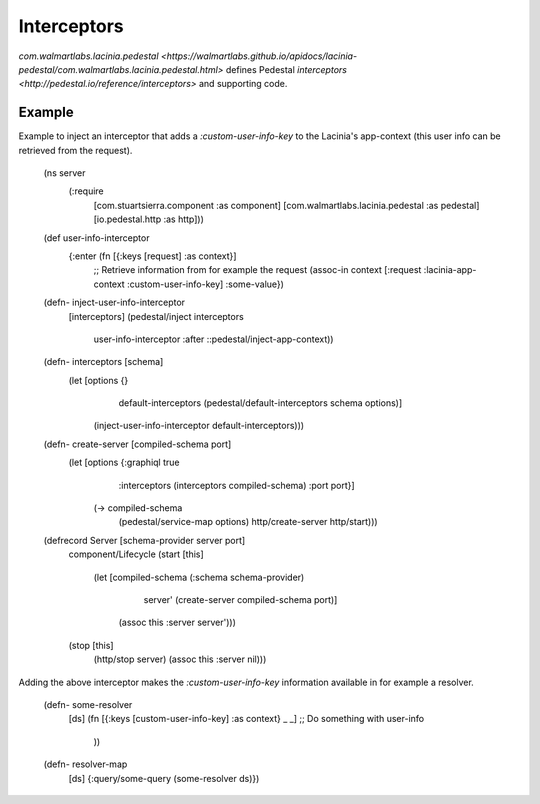 Interceptors
=============

`com.walmartlabs.lacinia.pedestal <https://walmartlabs.github.io/apidocs/lacinia-pedestal/com.walmartlabs.lacinia.pedestal.html>` defines Pedestal `interceptors <http://pedestal.io/reference/interceptors>` and supporting code.

Example
--------

Example to inject an interceptor that adds a `:custom-user-info-key` to the Lacinia's app-context (this user info can be retrieved from the request).

    (ns server
      (:require
       [com.stuartsierra.component :as component]
       [com.walmartlabs.lacinia.pedestal :as pedestal]
       [io.pedestal.http :as http]))
    
    (def user-info-interceptor
      {:enter (fn [{:keys [request] :as context}]
        ;; Retrieve information from for example the request
        (assoc-in context [:request :lacinia-app-context :custom-user-info-key] :some-value})
    
    (defn- inject-user-info-interceptor
      [interceptors]
      (pedestal/inject interceptors
                       user-info-interceptor
                       :after
                       ::pedestal/inject-app-context))
    
    (defn- interceptors [schema]
      (let [options {}
            default-interceptors (pedestal/default-interceptors schema options)]
        (inject-user-info-interceptor default-interceptors)))
    
    (defn- create-server [compiled-schema port]
      (let [options {:graphiql true
                     :interceptors (interceptors compiled-schema)
                     :port port}]
        (-> compiled-schema
            (pedestal/service-map options)
            http/create-server
            http/start)))
    
    (defrecord Server [schema-provider server port]
      component/Lifecycle
      (start [this]
        (let [compiled-schema (:schema schema-provider)
              server' (create-server compiled-schema port)]
          (assoc this :server server')))
      (stop [this]
        (http/stop server)
        (assoc this :server nil)))

Adding the above interceptor makes the `:custom-user-info-key` information available in for example a resolver.

    (defn- some-resolver
      [ds]
      (fn [{:keys [custom-user-info-key] :as context} _ _]
      ;; Do something with user-info
        ))
    
    (defn- resolver-map
      [ds]
      {:query/some-query (some-resolver ds)})
